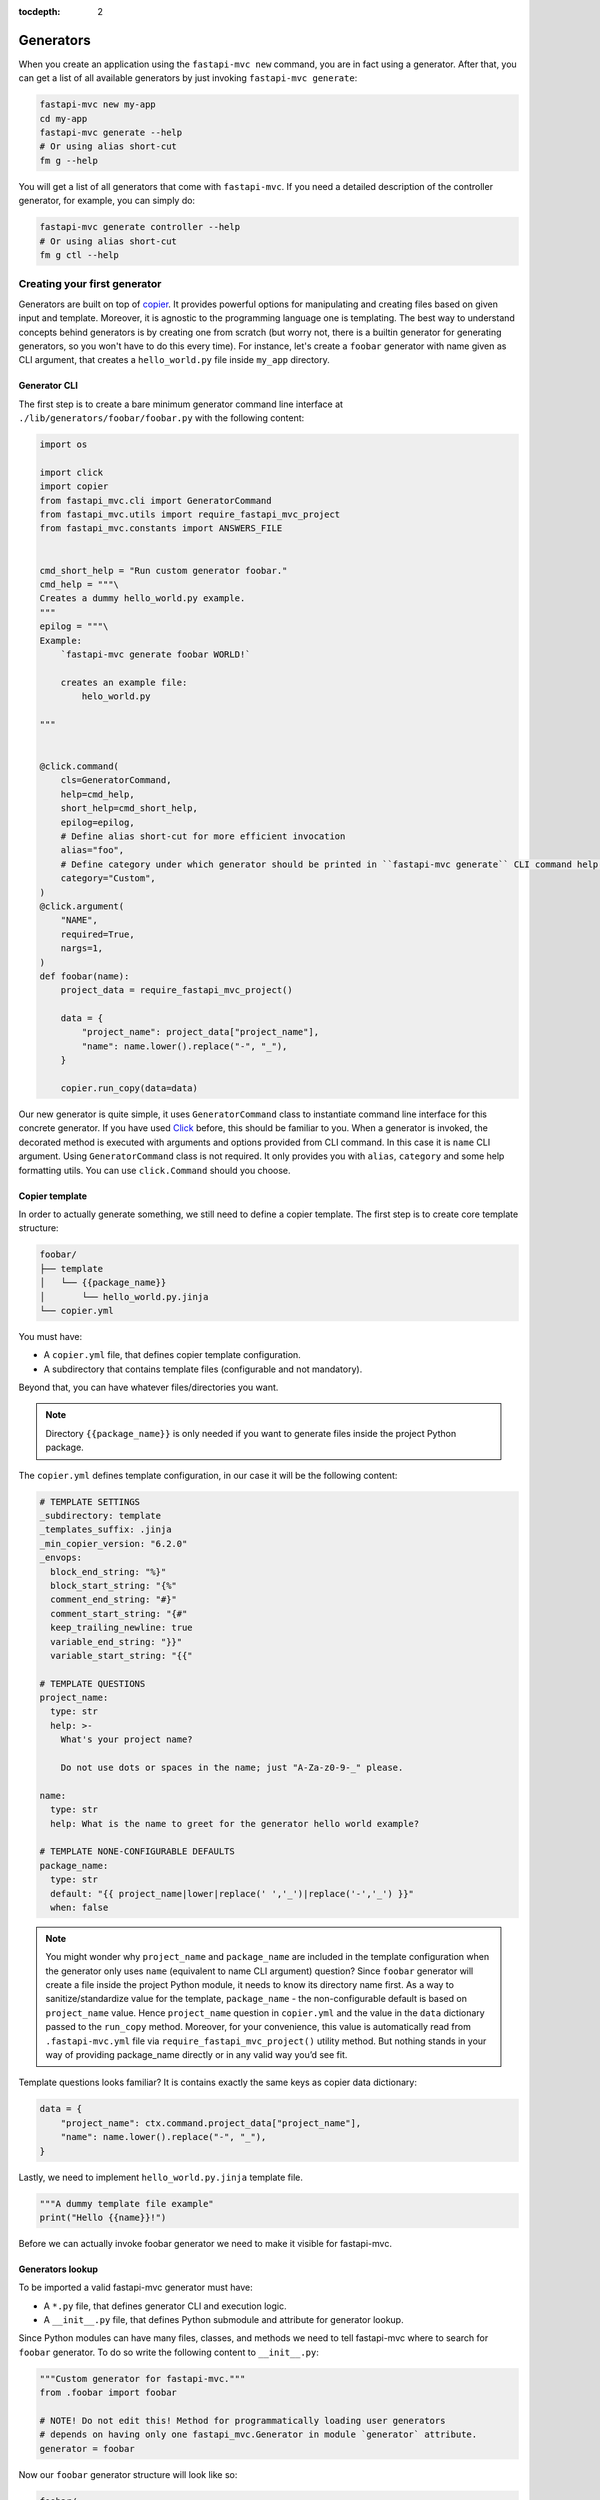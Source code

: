 :tocdepth: 2

Generators
==========

When you create an application using the ``fastapi-mvc new`` command, you are in fact using a generator.
After that, you can get a list of all available generators by just invoking ``fastapi-mvc generate``:

.. code-block:: bash

    fastapi-mvc new my-app
    cd my-app
    fastapi-mvc generate --help
    # Or using alias short-cut
    fm g --help

You will get a list of all generators that come with ``fastapi-mvc``.
If you need a detailed description of the controller generator, for example, you can simply do:

.. code-block:: bash

    fastapi-mvc generate controller --help
    # Or using alias short-cut
    fm g ctl --help

Creating your first generator
-----------------------------

Generators are built on top of `copier <https://github.com/copier-org/copier>`__. It provides powerful options for manipulating and creating files based on given input and template.
Moreover, it is agnostic to the programming language one is templating. The best way to understand concepts behind generators is by creating one from scratch (but worry not, there is a builtin generator for generating generators, so you won't have to do this every time).
For instance, let's create a ``foobar`` generator with name given as CLI argument, that creates a ``hello_world.py`` file inside ``my_app`` directory.

Generator CLI
~~~~~~~~~~~~~

The first step is to create a bare minimum generator command line interface at ``./lib/generators/foobar/foobar.py`` with the following content:

.. code-block:: python

    import os

    import click
    import copier
    from fastapi_mvc.cli import GeneratorCommand
    from fastapi_mvc.utils import require_fastapi_mvc_project
    from fastapi_mvc.constants import ANSWERS_FILE


    cmd_short_help = "Run custom generator foobar."
    cmd_help = """\
    Creates a dummy hello_world.py example.
    """
    epilog = """\
    Example:
        `fastapi-mvc generate foobar WORLD!`

        creates an example file:
            helo_world.py

    """


    @click.command(
        cls=GeneratorCommand,
        help=cmd_help,
        short_help=cmd_short_help,
        epilog=epilog,
        # Define alias short-cut for more efficient invocation
        alias="foo",
        # Define category under which generator should be printed in ``fastapi-mvc generate`` CLI command help page.
        category="Custom",
    )
    @click.argument(
        "NAME",
        required=True,
        nargs=1,
    )
    def foobar(name):
        project_data = require_fastapi_mvc_project()

        data = {
            "project_name": project_data["project_name"],
            "name": name.lower().replace("-", "_"),
        }

        copier.run_copy(data=data)


Our new generator is quite simple, it uses ``GeneratorCommand`` class to instantiate command line interface for this concrete generator. If you have used `Click <https://click.palletsprojects.com/en/8.1.x/>`__ before, this should be familiar to you.
When a generator is invoked, the decorated method is executed with arguments and options provided from CLI command. In this case it is ``name`` CLI argument. Using ``GeneratorCommand`` class is not required. It only provides you with ``alias``, ``category`` and some help formatting utils.
You can use ``click.Command`` should you choose.

Copier template
~~~~~~~~~~~~~~~

In order to actually generate something, we still need to define a copier template. The first step is to create core template structure:

.. code-block:: bash

    foobar/
    ├── template
    │   └── {{package_name}}
    │       └── hello_world.py.jinja
    └── copier.yml

You must have:

* A ``copier.yml`` file, that defines copier template configuration.
* A subdirectory that contains template files (configurable and not mandatory).

Beyond that, you can have whatever files/directories you want.

.. note::
    Directory ``{{package_name}}`` is only needed if you want to generate files inside the project Python package.

The ``copier.yml`` defines template configuration, in our case it will be the following content:

.. code-block:: yaml

    # TEMPLATE SETTINGS
    _subdirectory: template
    _templates_suffix: .jinja
    _min_copier_version: "6.2.0"
    _envops:
      block_end_string: "%}"
      block_start_string: "{%"
      comment_end_string: "#}"
      comment_start_string: "{#"
      keep_trailing_newline: true
      variable_end_string: "}}"
      variable_start_string: "{{"

    # TEMPLATE QUESTIONS
    project_name:
      type: str
      help: >-
        What's your project name?

        Do not use dots or spaces in the name; just "A-Za-z0-9-_" please.

    name:
      type: str
      help: What is the name to greet for the generator hello world example?

    # TEMPLATE NONE-CONFIGURABLE DEFAULTS
    package_name:
      type: str
      default: "{{ project_name|lower|replace(' ','_')|replace('-','_') }}"
      when: false

.. note::
    You might wonder why ``project_name`` and ``package_name`` are included in the template configuration when the generator only uses ``name`` (equivalent to name CLI argument) question?
    Since ``foobar`` generator will create a file inside the project Python module, it needs to know its directory name first.
    As a way to sanitize/standardize value for the template, ``package_name`` - the non-configurable default is based on ``project_name`` value.
    Hence ``project_name`` question in ``copier.yml`` and the value in the ``data`` dictionary passed to the ``run_copy`` method.
    Moreover, for your convenience, this value is automatically read from ``.fastapi-mvc.yml`` file via ``require_fastapi_mvc_project()`` utility method.
    But nothing stands in your way of providing package_name directly or in any valid way you’d see fit.

Template questions looks familiar? It is contains exactly the same keys as copier data dictionary:

.. code-block:: python

        data = {
            "project_name": ctx.command.project_data["project_name"],
            "name": name.lower().replace("-", "_"),
        }

Lastly, we need to implement ``hello_world.py.jinja`` template file.

.. code-block:: jinja

    """A dummy template file example"
    print("Hello {{name}}!")

Before we can actually invoke foobar generator we need to make it visible for fastapi-mvc.

Generators lookup
~~~~~~~~~~~~~~~~~

To be imported a valid fastapi-mvc generator must have:

* A ``*.py`` file, that defines generator CLI and execution logic.
* A ``__init__.py`` file, that defines Python submodule and attribute for generator lookup.

Since Python modules can have many files, classes, and methods we need to tell fastapi-mvc where to search for ``foobar`` generator. To do so write the following content to ``__init__.py``:

.. code-block:: python

    """Custom generator for fastapi-mvc."""
    from .foobar import foobar

    # NOTE! Do not edit this! Method for programmatically loading user generators
    # depends on having only one fastapi_mvc.Generator in module `generator` attribute.
    generator = foobar

Now our ``foobar`` generator structure will look like so:

.. code-block:: bash

    foobar/
    ├── template
    │   └── {{package_name}}
    │       └── hello_world.py.jinja
    ├── __init__.py
    ├── foobar.py
    └── copier.yml

By default ``fastapi-mvc`` will try import generators from ``lib/generators`` located in the project root directory. However, one can provide additional paths to look for via ``FMVC_PATH`` environment variable:

.. code-block:: bash

    export FMVC_PATH="/my/generators:/home/user/fastapi-mvc-generators"
    fastapi-mvc generate --help

.. note::
    The given path must point to the parent directory, not a generator root! For instance, if our ``foobar`` directory is located at ``/tmp/generators/foobar`` one needs to point to ``/tmp/generators`` otherwise import will fail with an exception.

Invoking generator
~~~~~~~~~~~~~~~~~~

To invoke our new generator we just need to call it:

.. code-block:: bash

    $ fastapi-mvc generate foobar johndoe

    Copying from template version None
     identical  .
     identical  my_app
        create  my_app/hello_world.py

    $ cat my_app/hello_world.py
    """A dummy template file example"
    print("Hello johndoe!")

Before we go on, let’s see our brand new generator description:

.. code-block:: bash

    $ fastapi-mvc generate foobar --help
    Usage: fastapi-mvc generate foobar [OPTIONS] NAME

      Creates a dummy hello_world.py example.

    Options:
      --help  Show this message and exit.

    Example:
        `fastapi-mvc generate foobar WORLD!`

        creates an example file:
            helo_world.py

Considerations
~~~~~~~~~~~~~~

This tutorial explains the basic concept and implementations behind fastapi-mvc generators.
The same use case can be templated in various ways. The full possibilities of copier and jinja are beyond the scope of this tutorial.

For more information please see `copier documentation <https://copier.readthedocs.io/en/v6.2.0/>`__, `jinja documentation <https://jinja.palletsprojects.com/en/3.1.x/>`__.
Builtin generators can be found in `fastapi_mvc.generators submodule <https://github.com/fastapi-mvc/fastapi-mvc/tree/master/fastapi_mvc/generators>`__
In case of any questions or problems, feel free to create an `issue <https://github.com/fastapi-mvc/fastapi-mvc/issues/new/choose>`__ or open a new `discussion <https://github.com/fastapi-mvc/fastapi-mvc/discussions>`__.

Creating generators with generators
-----------------------------------

Generators themselves have a generator:

.. code-block:: bash

    $ fastapi-mvc generate generator --help
    Usage: fastapi-mvc generate generator [OPTIONS] NAME

      Creates a new generator at lib/generators. Pass the generator name
      under_scored.

    Options:
      -N, --skip-nix                  Skip nix expression files.
      --license [MIT|BSD2|BSD3|ISC|Apache2.0|LGPLv3+|LGPLv3|LGPLv2+|LGPLv2|no]
                                      Choose license.  [default: MIT]
      --repo-url TEXT                 New project repository url.
      --help                          Show this message and exit.

    Example:
        `fastapi-mvc generate generator awesome`

        creates a standard awesome generator:
            lib/generators/awesome/.envrc
            lib/generators/awesome/.gitignore
            lib/generators/awesome/CHANGELOG.md
            lib/generators/awesome/LICENSE
            lib/generators/awesome/README.md
            lib/generators/awesome/__init__.py
            lib/generators/awesome/poetry.lock
            lib/generators/awesome/pyproject.toml
            lib/generators/awesome/template
            lib/generators/awesome/template/{{package_name}}
            lib/generators/awesome/template/{{package_name}}/hello_world.py
            lib/generators/awesome/update.sh
            lib/generators/awesome/default.nix
            lib/generators/awesome/shell.nix
            lib/generators/awesome/.fastapi-mvc.yml
            lib/generators/awesome/awesome.py

Adding CLI options and arguments
--------------------------------

If you have used `Click <https://click.palletsprojects.com/en/8.1.x/>`__ before, this should be a piece of cake for you.

Really, the only difference between any ``Click`` command and fastapi-mvc generator is a custom class, and its few extra ``kwargs`` passed to ``@click.command`` decorator.
The differences are highlighted:

.. code-block:: python
    :emphasize-lines: 2, 6 - 7

    @click.command(
        cls=GeneratorCommand,
        help=cmd_help,
        short_help=cmd_short_help,
        epilog=epilog,
        alias="foo",
        category="Custom",
    )

The rest of the implementation is just a pure Python Click.

What about project data?
------------------------

Some generators might need to know the state from which a concrete project was rendered to generate something on top of it.
For instance, it might depend on the information if the project has enabled Nix and will render its contents accordingly or just simply needs to know the name of the Python package directory name.
This is where project data comes in. Via ``require_fastapi_mvc_project()`` method, one can load ``.fastapi-mvc.yml`` file and validate the project.

But wait? What data is actually stored in ``.fastapi-mvc.yml`` file? Well this depends on the `copier project template <https://github.com/fastapi-mvc/copier-project>`__ used for rendering the project.
In a nutshell it is a copier answers file that includes the current answers and copier metadata. It is used both by copier (updating, copying over, etc.) and fastapi-mvc.

Example contents:

.. code-block:: yaml

    # Changes here will be overwritten by Copier
    _commit: efb938e
    _src_path: https://github.com/fastapi-mvc/copier-project.git
    aiohttp: true
    author: Radosław Szamszur
    chart_name: test-app
    container_image_name: test-app
    copyright_date: '2022'
    email: github@rsd.sh
    fastapi_mvc_version: 0.17.0
    github_actions: true
    helm: true
    license: MIT
    nix: true
    package_name: test_app
    project_description: This project was generated with fastapi-mvc.
    project_name: test-app
    redis: true
    repo_url: https://your.repo.url.here
    script_name: test-app
    version: 0.1.0

Define alias short-cut
----------------------

It is all about efficiency. Why type the long ``fastapi-mvc generate foobar ...`` command? Ain't nobody got time for that. All you need to do is define an alias for your generator:

.. code-block:: python

    @click.command(
        cls=Generator,
        ...,
        alias="foo",
    )

And, now invoke it with speed: ``fm g foo ...``

.. note::
    ``fm`` is an alias for ``fastapi-mvc`` entrypoint, and ``g`` is an alias for ``generate`` command.
